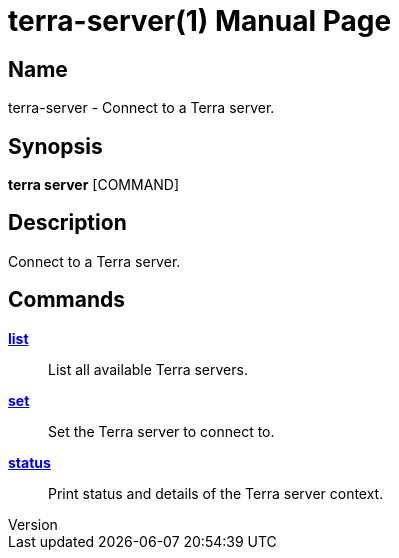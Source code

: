 // tag::picocli-generated-full-manpage[]
// tag::picocli-generated-man-section-header[]
:doctype: manpage
:revnumber: 
:manmanual: Terra Manual
:mansource: 
:man-linkstyle: pass:[blue R < >]
= terra-server(1)

// end::picocli-generated-man-section-header[]

// tag::picocli-generated-man-section-name[]
== Name

terra-server - Connect to a Terra server.

// end::picocli-generated-man-section-name[]

// tag::picocli-generated-man-section-synopsis[]
== Synopsis

*terra server* [COMMAND]

// end::picocli-generated-man-section-synopsis[]

// tag::picocli-generated-man-section-description[]
== Description

Connect to a Terra server.

// end::picocli-generated-man-section-description[]

// tag::picocli-generated-man-section-options[]
// end::picocli-generated-man-section-options[]

// tag::picocli-generated-man-section-arguments[]
// end::picocli-generated-man-section-arguments[]

// tag::picocli-generated-man-section-commands[]
== Commands

xref:terra-server-list.adoc[*list*]::
  List all available Terra servers.

xref:terra-server-set.adoc[*set*]::
  Set the Terra server to connect to.

xref:terra-server-status.adoc[*status*]::
  Print status and details of the Terra server context.

// end::picocli-generated-man-section-commands[]

// tag::picocli-generated-man-section-exit-status[]
// end::picocli-generated-man-section-exit-status[]

// tag::picocli-generated-man-section-footer[]
// end::picocli-generated-man-section-footer[]

// end::picocli-generated-full-manpage[]
